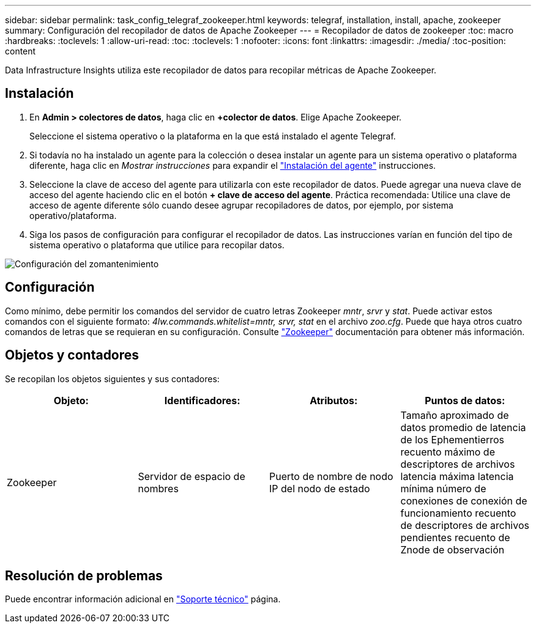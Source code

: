 ---
sidebar: sidebar 
permalink: task_config_telegraf_zookeeper.html 
keywords: telegraf, installation, install, apache, zookeeper 
summary: Configuración del recopilador de datos de Apache Zookeeper 
---
= Recopilador de datos de zookeeper
:toc: macro
:hardbreaks:
:toclevels: 1
:allow-uri-read: 
:toc: 
:toclevels: 1
:nofooter: 
:icons: font
:linkattrs: 
:imagesdir: ./media/
:toc-position: content


[role="lead"]
Data Infrastructure Insights utiliza este recopilador de datos para recopilar métricas de Apache Zookeeper.



== Instalación

. En *Admin > colectores de datos*, haga clic en *+colector de datos*. Elige Apache Zookeeper.
+
Seleccione el sistema operativo o la plataforma en la que está instalado el agente Telegraf.

. Si todavía no ha instalado un agente para la colección o desea instalar un agente para un sistema operativo o plataforma diferente, haga clic en _Mostrar instrucciones_ para expandir el link:task_config_telegraf_agent.html["Instalación del agente"] instrucciones.
. Seleccione la clave de acceso del agente para utilizarla con este recopilador de datos. Puede agregar una nueva clave de acceso del agente haciendo clic en el botón *+ clave de acceso del agente*. Práctica recomendada: Utilice una clave de acceso de agente diferente sólo cuando desee agrupar recopiladores de datos, por ejemplo, por sistema operativo/plataforma.
. Siga los pasos de configuración para configurar el recopilador de datos. Las instrucciones varían en función del tipo de sistema operativo o plataforma que utilice para recopilar datos.


image:ZookeeperDCConfigLinux.png["Configuración del zomantenimiento"]



== Configuración

Como mínimo, debe permitir los comandos del servidor de cuatro letras Zookeeper _mntr_, _srvr_ y _stat_. Puede activar estos comandos con el siguiente formato: _4lw.commands.whitelist=mntr, srvr, stat_ en el archivo _zoo.cfg_. Puede que haya otros cuatro comandos de letras que se requieran en su configuración. Consulte link:https://zookeeper.apache.org/["Zookeeper"] documentación para obtener más información.



== Objetos y contadores

Se recopilan los objetos siguientes y sus contadores:

[cols="<.<,<.<,<.<,<.<"]
|===
| Objeto: | Identificadores: | Atributos: | Puntos de datos: 


| Zookeeper | Servidor de espacio de nombres | Puerto de nombre de nodo IP del nodo de estado | Tamaño aproximado de datos promedio de latencia de los Ephementierros recuento máximo de descriptores de archivos latencia máxima latencia mínima número de conexiones de conexión de funcionamiento recuento de descriptores de archivos pendientes recuento de Znode de observación 
|===


== Resolución de problemas

Puede encontrar información adicional en link:concept_requesting_support.html["Soporte técnico"] página.
